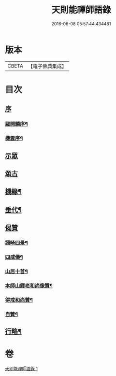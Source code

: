 #+TITLE: 天則能禪師語錄 
#+DATE: 2016-06-08 05:57:44.434481

* 版本
 |     CBETA|【電子佛典集成】|

* 目次
** [[file:KR6q0536_001.txt::001-0487a0][序]]
*** [[file:KR6q0536_001.txt::001-0487a1][羅開驎序¶]]
*** [[file:KR6q0536_001.txt::001-0487a21][機雲序¶]]
** [[file:KR6q0536_001.txt::001-0487c3][示眾]]
** [[file:KR6q0536_001.txt::001-0489c30][頌古]]
** [[file:KR6q0536_001.txt::001-0490c23][機緣¶]]
** [[file:KR6q0536_001.txt::001-0491c11][垂代¶]]
** [[file:KR6q0536_001.txt::001-0493a27][偈贊]]
*** [[file:KR6q0536_001.txt::001-0493a28][語崎四景¶]]
*** [[file:KR6q0536_001.txt::001-0493b3][四威儀¶]]
*** [[file:KR6q0536_001.txt::001-0493b8][山居十首¶]]
*** [[file:KR6q0536_001.txt::001-0493b29][本師山鐸老和尚像贊¶]]
*** [[file:KR6q0536_001.txt::001-0493c3][得戒和尚贊¶]]
*** [[file:KR6q0536_001.txt::001-0493c7][自贊¶]]
** [[file:KR6q0536_001.txt::001-0493c22][行略¶]]

* 卷
[[file:KR6q0536_001.txt][天則能禪師語錄 1]]

